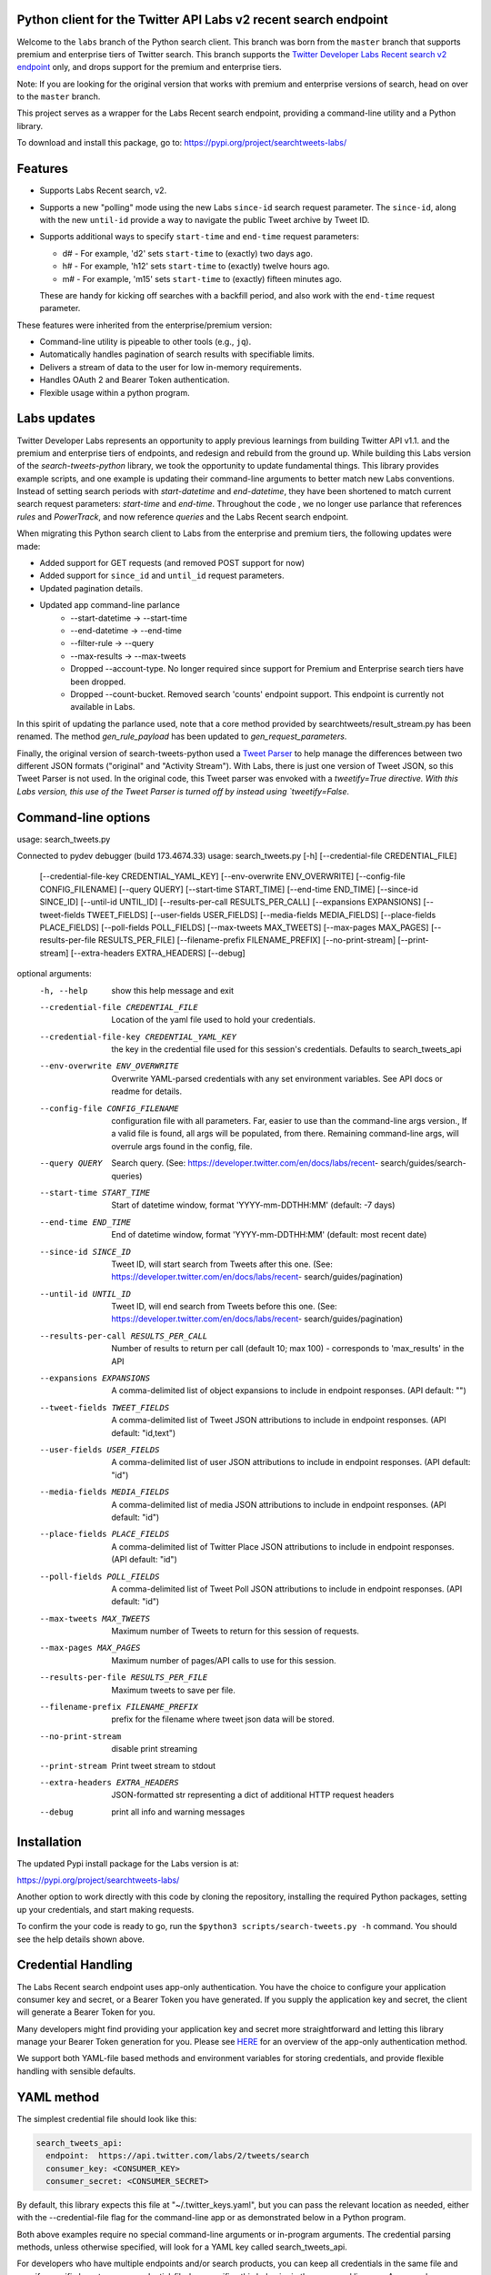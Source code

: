 .. image:: https://img.shields.io/static/v1?label=Twitter%20API&message=Labs%20v2&color=794BC4&style=flat&logo=Twitter
   :target: https://developer.twitter.com/en/docs/labs/overview/versioning
   :alt: Twitter API Labs v2

Python client for the Twitter API Labs v2 recent search endpoint
===========================================================

Welcome to the ``labs`` branch of the Python search client. This branch was born from the ``master`` branch that supports premium and enterprise tiers of Twitter search. This branch supports the  `Twitter Developer Labs Recent search v2 endpoint <https://developer.twitter.com/en/docs/labs/recent-search/overview>`__ only, and drops support for the premium and enterprise tiers.

Note: If you are looking for the original version that works with premium and enterprise versions of search, head on over to the ``master`` branch.

This project serves as a wrapper for the Labs Recent search endpoint, providing a command-line utility and a Python library.

To download and install this package, go to: https://pypi.org/project/searchtweets-labs/

Features
========

- Supports Labs Recent search, v2.
- Supports a new "polling" mode using the new Labs ``since-id`` search request parameter. The ``since-id``, along with the new ``until-id`` provide a way to navigate the public Tweet archive by Tweet ID.
- Supports additional ways to specify ``start-time`` and ``end-time`` request parameters:

  - d# - For example, 'd2' sets ``start-time`` to (exactly) two days ago.
  - h# - For example, 'h12' sets ``start-time`` to (exactly) twelve hours ago.
  - m# - For example, 'm15' sets ``start-time`` to (exactly) fifteen minutes ago.

  These are handy for kicking off searches with a backfill period, and also work with the ``end-time`` request parameter.

These features were inherited from the enterprise/premium version:

-  Command-line utility is pipeable to other tools (e.g., ``jq``).
-  Automatically handles pagination of search results with specifiable limits.
-  Delivers a stream of data to the user for low in-memory requirements.
-  Handles OAuth 2 and Bearer Token authentication.
-  Flexible usage within a python program.


Labs updates
============

Twitter Developer Labs represents an opportunity to apply previous learnings from building Twitter API v1.1. and the premium and enterprise tiers of endpoints, and redesign and rebuild from the ground up. While building this Labs version of the `search-tweets-python` library, we took the opportunity to update fundamental things. This library provides example scripts, and one example is updating their command-line arguments to better match new Labs conventions. Instead of setting search periods with `start-datetime` and `end-datetime`, they have been shortened to match current search request parameters: `start-time` and `end-time`. Throughout the code , we no longer use parlance that references `rules` and `PowerTrack`, and now reference `queries` and the Labs Recent search endpoint. 

When migrating this Python search client to Labs from the enterprise and premium tiers, the following updates were made:

- Added support for GET requests (and removed POST support for now)
- Added support for ``since_id`` and ``until_id`` request parameters.
- Updated pagination details.
- Updated app command-line parlance
      -  --start-datetime → --start-time
      -  --end-datetime → --end-time
      -  --filter-rule → --query
      -  --max-results → --max-tweets
      - Dropped --account-type. No longer required since support for Premium and Enterprise search tiers have been dropped.
      - Dropped --count-bucket. Removed search 'counts' endpoint support. This endpoint is currently not available in Labs.

In this spirit of updating the parlance used, note that a core method provided by searchtweets/result_stream.py has been renamed. The method `gen_rule_payload` has been updated to `gen_request_parameters`. 

Finally, the original version of search-tweets-python used a `Tweet Parser <https://twitterdev.github.io/tweet_parser/>`__ to help manage the differences between two different JSON formats ("original" and "Activity Stream"). With Labs, there is just one version of Tweet JSON, so this Tweet Parser is not used. In the original code, this Tweet parser was envoked with a `tweetify=True directive. With this Labs version, this use of the Tweet Parser is turned off by instead using `tweetify=False`.


Command-line options
=====================

usage: search_tweets.py

Connected to pydev debugger (build 173.4674.33)
usage: search_tweets.py [-h] [--credential-file CREDENTIAL_FILE]
                        [--credential-file-key CREDENTIAL_YAML_KEY]
                        [--env-overwrite ENV_OVERWRITE]
                        [--config-file CONFIG_FILENAME] [--query QUERY]
                        [--start-time START_TIME] [--end-time END_TIME]
                        [--since-id SINCE_ID] [--until-id UNTIL_ID]
                        [--results-per-call RESULTS_PER_CALL]
                        [--expansions EXPANSIONS]
                        [--tweet-fields TWEET_FIELDS]
                        [--user-fields USER_FIELDS]
                        [--media-fields MEDIA_FIELDS]
                        [--place-fields PLACE_FIELDS]
                        [--poll-fields POLL_FIELDS] [--max-tweets MAX_TWEETS]
                        [--max-pages MAX_PAGES]
                        [--results-per-file RESULTS_PER_FILE]
                        [--filename-prefix FILENAME_PREFIX]
                        [--no-print-stream] [--print-stream]
                        [--extra-headers EXTRA_HEADERS] [--debug]

optional arguments:
  -h, --help            show this help message and exit
  --credential-file CREDENTIAL_FILE
                        Location of the yaml file used to hold your
                        credentials.
  --credential-file-key CREDENTIAL_YAML_KEY
                        the key in the credential file used for this session's
                        credentials. Defaults to search_tweets_api
  --env-overwrite ENV_OVERWRITE
                        Overwrite YAML-parsed credentials with any set
                        environment variables. See API docs or readme for
                        details.
  --config-file CONFIG_FILENAME
                        configuration file with all parameters. Far, easier to
                        use than the command-line args version., If a valid
                        file is found, all args will be populated, from there.
                        Remaining command-line args, will overrule args found
                        in the config, file.
  --query QUERY         Search query. (See:
                        https://developer.twitter.com/en/docs/labs/recent-
                        search/guides/search-queries)
  --start-time START_TIME
                        Start of datetime window, format 'YYYY-mm-DDTHH:MM'
                        (default: -7 days)
  --end-time END_TIME   End of datetime window, format 'YYYY-mm-DDTHH:MM'
                        (default: most recent date)
  --since-id SINCE_ID   Tweet ID, will start search from Tweets after this
                        one. (See:
                        https://developer.twitter.com/en/docs/labs/recent-
                        search/guides/pagination)
  --until-id UNTIL_ID   Tweet ID, will end search from Tweets before this one.
                        (See:
                        https://developer.twitter.com/en/docs/labs/recent-
                        search/guides/pagination)
  --results-per-call RESULTS_PER_CALL
                        Number of results to return per call (default 10; max
                        100) - corresponds to 'max_results' in the API
  --expansions EXPANSIONS
                        A comma-delimited list of object expansions to include
                        in endpoint responses. (API default: "")
  --tweet-fields TWEET_FIELDS
                        A comma-delimited list of Tweet JSON attributions to
                        include in endpoint responses. (API default:
                        "id,text")
  --user-fields USER_FIELDS
                        A comma-delimited list of user JSON attributions to
                        include in endpoint responses. (API default: "id")
  --media-fields MEDIA_FIELDS
                        A comma-delimited list of media JSON attributions to
                        include in endpoint responses. (API default: "id")
  --place-fields PLACE_FIELDS
                        A comma-delimited list of Twitter Place JSON
                        attributions to include in endpoint responses. (API
                        default: "id")
  --poll-fields POLL_FIELDS
                        A comma-delimited list of Tweet Poll JSON attributions
                        to include in endpoint responses. (API default: "id")
  --max-tweets MAX_TWEETS
                        Maximum number of Tweets to return for this session of
                        requests.
  --max-pages MAX_PAGES
                        Maximum number of pages/API calls to use for this
                        session.
  --results-per-file RESULTS_PER_FILE
                        Maximum tweets to save per file.
  --filename-prefix FILENAME_PREFIX
                        prefix for the filename where tweet json data will be
                        stored.
  --no-print-stream     disable print streaming
  --print-stream        Print tweet stream to stdout
  --extra-headers EXTRA_HEADERS
                        JSON-formatted str representing a dict of additional
                        HTTP request headers
  --debug               print all info and warning messages


Installation
=============

The updated Pypi install package for the Labs version is at:

https://pypi.org/project/searchtweets-labs/

Another option to work directly with this code by cloning the repository, installing the required Python packages, setting up your credentials, and start making requests.

To confirm the your code is ready to go, run the ``$python3 scripts/search-tweets.py -h`` command. You should see the help details shown above.

Credential Handling
===================

The Labs Recent search endpoint uses app-only authentication. You have the choice to configure your application consumer key and secret, or a Bearer Token you have generated. If you supply the application key and secret, the client will generate a Bearer Token for you.

Many developers might find providing your application key and secret more straightforward and letting this library manage your Bearer Token generation for you. Please see `HERE <https://developer.twitter.com/en/docs/basics/authentication/oauth-2-0>`_ for an overview of the app-only authentication method.

We support both YAML-file based methods and environment variables for storing credentials, and provide flexible handling with sensible defaults.

YAML method
===========

The simplest credential file should look like this:

.. code:: yaml

  search_tweets_api:
    endpoint:  https://api.twitter.com/labs/2/tweets/search
    consumer_key: <CONSUMER_KEY>
    consumer_secret: <CONSUMER_SECRET>

By default, this library expects this file at "~/.twitter_keys.yaml", but you can pass the relevant location as needed, either with the --credential-file flag for the command-line app or as demonstrated below in a Python program.

Both above examples require no special command-line arguments or in-program arguments. The credential parsing methods, unless otherwise specified, will look for a YAML key called search_tweets_api.

For developers who have multiple endpoints and/or search products, you can keep all credentials in the same file and specify specific keys to use. --credential-file-key specifies this behavior in the command line app. An example:

.. code:: yaml

  search_tweets_labsv1:
    endpoint: https://api.twitter.com/labs/1/tweets/search
    consumer_key: <KEY>
    consumer_secret: <SECRET>
    (optional) bearer_token: <TOKEN>

  search_tweets_labsv2:
    endpoint: https://api.twitter.com/labs/2/tweets/search
    consumer_key: <KEY>
    consumer_secret: <SECRET>
    (optional) bearer_token: <TOKEN>

Environment Variables
=====================

If you want or need to pass credentials via environment variables, you can set the appropriate variables:

::

  export SEARCHTWEETS_ENDPOINT=
  export SEARCHTWEETS_BEARER_TOKEN=
  export SEARCHTWEETS_CONSUMER_KEY=
  export SEARCHTWEETS_CONSUMER_SECRET=

The ``load_credentials`` function will attempt to find these variables if it cannot load fields from the YAML file, and it will **overwrite any credentials from the YAML file that are present as environment variables** if they have been parsed. This behavior can be changed by setting the ``load_credentials`` parameter ``env_overwrite`` to ``False``.

The following cells demonstrates credential handling in the Python library.

.. code:: python

  from searchtweets import load_credentials

.. code:: python

  load_credentials(filename="./search_tweets_creds_example.yaml",
                   yaml_key="search_tweets_v2_example",
                   env_overwrite=False)

::

  {'bearer_token': '<A_VERY_LONG_MAGIC_STRING>',
   'endpoint': 'https://api.twitter.com/labs/2/tweets/search',
   'extra_headers_dict': None}

Environment Variable Overrides
------------------------------

If we set our environment variables, the program will look for them
regardless of a YAML file's validity or existence.

.. code:: python

   import os
   os.environ["SEARCHTWEETS_BEARER_TOKEN"] = "<ENV_BEARER_TOKEN>"
   os.environ["SEARCHTWEETS_ENDPOINT"] = "<https://endpoint>"

   load_credentials(filename="nothing_here.yaml", yaml_key="no_key_here")

::

   cannot read file nothing_here.yaml
   Error parsing YAML file; searching for valid environment variables

::

   {'bearer_token': '<ENV_BEARER_TOKEN>',
    'endpoint': '<https://endpoint>'}

Command-line app
----------------

the flags:

-  ``--credential-file <FILENAME>``
-  ``--credential-file-key <KEY>``
-  ``--env-overwrite``

are used to control credential behavior from the command-line app.

--------------

Using the Comand Line Application
=================================

The library includes an application, ``search_tweets.py``, that provides rapid access to Tweets. When you use ``pip`` to install this package, ``search_tweets.py`` is installed globally. The file is located in the ``scripts/`` directory for those who want to run it locally.

Note that the ``--results-per-call`` flag specifies an argument to the API, not as a hard max to number of results returned from this program. The argument ``--max-tweets`` defines the maximum number of results to return from a single run of the ``search-tweets.py``` script. All examples assume that your credentials are set up correctly in the default location - ``.twitter_keys.yaml`` or in environment variables.

**Stream json results to stdout without saving**

.. code:: bash

  search_tweets.py \
    --max-tweets 1000 \
    --results-per-call 100 \
    --query "(snow OR rain) has:media -is:retweet" \
    --print-stream

**Stream json results to stdout and save to a file**

.. code:: bash

  search_tweets.py \
    --max-results 1000 \
    --results-per-call 100 \
    --query "(snow OR rain) has:media -is:retweet" \
    --filename-prefix beyonce_geo \
    --print-stream

**Save to file without output**

.. code:: bash

  search_tweets.py \
    --max-results 100 \
    --results-per-call 100 \
    --query "(snow OR rain) has:media -is:retweet" \
    --filename-prefix weather_pic \
    --no-print-stream

One or more custom headers can be specified from the command line, using the ``--extra-headers`` argument and a JSON-formatted string representing a dictionary of extra headers:

.. code:: bash

  search_tweets.py \
    --query "(snow OR rain) has:media -is:retweet" \
    --extra-headers '{"<MY_HEADER_KEY>":"<MY_HEADER_VALUE>"}'

Options can be passed via a configuration file (either ini or YAML). Example files can be found in the ``config/api_config_example.config`` or ``config/api_yaml_example.yaml`` files, which might look like this:

.. code:: bash

  [search_rules]
  start_time = 2020-05-01
  end_time = 2020-05-01
  query = (snow OR rain) has:media -is:retweet

  [search_params]
  results_per_call = 100
  max_tweets = 10000

  [output_params]
  save_file = True
  filename_prefix = weather-pics
  results_per_file = 10000000

Or this:

.. code:: bash

  search_rules:
      start_time: 2020-05-01
      end_time: 2020-05-01 01:01
      query: (snow OR rain) has:media -is:retweet

  search_params:
      results_per_call: 100
      max_results: 500

  output_params:
      save_file: True
      filename_prefix: (snow OR rain) has:media -is:retweet
      results_per_file: 10000000

Custom headers can be specified in a config file, under a specific credentials key:

.. code:: yaml

  search_tweets_api:
    endpoint: <FULL_URL_OF_ENDPOINT>
    bearer_token: <AAAAAloooooogString>
    extra_headers:
      <MY_HEADER_KEY>: <MY_HEADER_VALUE>

When using a config file in conjunction with the command-line utility, you need to specify your config file via the ``--config-file`` parameter. Additional command-line arguments will either be added to the config file args or overwrite the config file args if both are specified and present.

Example:

::

  search_tweets.py \
    --config-file myapiconfig.config \
    --no-print-stream

------------------

Using the Twitter Search APIs' Python Wrapper
=============================================

Working with the API within a Python program is straightforward.

We'll assume that credentials are in the default location,
``~/.twitter_keys.yaml``.

.. code:: python

   from searchtweets import ResultStream, gen_request_parameters, load_credentials


Labs Setup
-------------

.. code:: python

   labs_search_args = load_credentials("~/.twitter_keys.yaml",
                                          yaml_key="search_tweets_labs",
                                          env_overwrite=False)
                                          

There is a function that formats search API rules into valid json queries called ``gen_request_parameters``. It has sensible defaults, such as pulling more Tweets per call than the default 10, and not including dates. Discussing the finer points of
generating search rules is out of scope for these examples; we encourage you to see the docs to learn the nuances within, but for now let's see what a query looks like.

.. code:: python

   rule = gen_request_requests("snow", results_per_call=100) 
   print(rule)

::

   {"query":"snow","max_results":100}

This rule will match tweets that have the text ``snow`` in them.

From this point, there are two ways to interact with the API. There is a quick method to collect smaller amounts of Tweets to memory that requires less thought and knowledge, and interaction with the ``ResultStream`` object which will be introduced later.

Fast Way
--------

We'll use the ``search_args`` variable to power the configuration point for the API. The object also takes a valid search query and has options to cutoff search when hitting limits on both number of Tweets and endpoint calls.

We'll be using the ``collect_results`` function, which has three parameters.

-  query: a valid search query, referenced earlier
-  max_results: as the API handles pagination, it will stop collecting
   when we get to this number
-  result_stream_args: configuration args that we've already specified.

Let's see how it goes:

.. code:: python

   from searchtweets import collect_results

.. code:: python

   tweets = collect_results(query,
                            max_results=100,
                            result_stream_args=labs_search_args) # change this if you need to

An overwhelming number of Tweet attributes are made available directly, as such:

.. code:: python

   [print(tweet.text, end='\n\n') for tweet in tweets[0:10]];

::

   @CleoLoughlin Rain after the snow? Do you have ice now?

   @koofltxr Rain, 134340, still with you, winter bear, Seoul, crystal snow, sea, outro:blueside

   @TheWxMeister Sorry it ruined your camping. I was covering plants in case we got snow in the Mountain Shadows area. Thankfully we didn\u2019t. At least it didn\u2019t stick to the ground. The wind was crazy! Got just over an inch of rain. Looking forward to better weather.

   @brettlorenzen And, the reliability of \u201cNeither snow nor rain nor heat nor gloom of night stays these couriers (the #USPS) from the swift completion of their appointed rounds.\u201d
   
   Because black people get killed in the rain, black lives matter in the rain. It matters all the time. Snow, rain, sleet, sunny days. We're not out here because it's sunny. We're not out here for fun. We're out here because black lives matter. 
   
   Some of the master copies of the film \u201cGone With the Wind\u201d are archived at the @librarycongress near \u201cSnow White and the Seven Dwarfs\u201d and \u201cSingin\u2019 in the Rain.\u201d GWTW isn\u2019t going to vanish off the face of the earth.
   
   Snow Man\u306eD.D.\u3068\nSixTONES\u306eImitation Rain\n\u6d41\u308c\u305f\u301c
   
   @Nonvieta Yup I work in the sanitation industry. I'm in the office however. Life would not go on without our garbage men and women out there. All day everyday rain snow or shine they out there.
   
   This picture of a rainbow in WA proves nothing. How do we know if this rainbow was not on Mars or the ISS? Maybe it was drawn in on the picture. WA has mail-in voting so we do have to worry aboug rain, snow, poll workers not showing up or voting machines broke on election day !! https://t.co/5WdHx0acS0 https://t.co/BEKtTpBW9g
   
   Weather in Oslo at 06:00: Clear Temp: 10.6\u00b0C Min today: 9.1\u00b0C Rain today:0.0mm Snow now: 0.0cm Wind N Conditions: Clear Daylight:18:39 hours Sunset: 22:36

Voila, we have some Tweets. For interactive environments and other cases where you don't care about collecting your data in a single load or don't need to operate on the stream of Tweets directly, I recommend using this convenience function.

Working with the ResultStream
-----------------------------

The ResultStream object will be powered by the ``search_args``, and takes the query and other configuration parameters, including a hard stop on number of pages to limit your API call usage.

.. code:: python

   rs = ResultStream(query=query,
                     max_results=500,
                     max_pages=1,
                     **labs_search_args)

   print(rs)
   
 ::
 
    ResultStream: 
   	{
       "endpoint":"https:\/\/api.twitter.com\/labs\/2\/tweets\/search",
       "request_parameters":{
           "query":"snow",
           "max_results":100
       },
       "tweetify":false,
       "max_results":1000
   }
   
There is a function, ``.stream``, that seamlessly handles requests and pagination for a given query. It returns a generator, and to grab our 1000 Tweets that mention ``snow`` we can do this:

.. code:: python

   tweets = list(rs.stream())

.. code:: python

   # using unidecode to prevent emoji/accents printing 
   [print(tweet) for tweet in tweets[0:10]];

::

{"id": "1270572563505254404", "text": "@CleoLoughlin Rain after the snow? Do you have ice now?"}
{"id": "1270570767038599168", "text": "@koofltxr Rain, 134340, still with you, winter bear, Seoul, crystal snow, sea, outro:blueside"}
{"id": "1270570621282340864", "text": "@TheWxMeister Sorry it ruined your camping. I was covering plants in case we got snow in the Mountain Shadows area. Thankfully we didn\u2019t. At least it didn\u2019t stick to the ground. The wind was crazy! Got just over an inch of rain. Looking forward to better weather."}
{"id": "1270569070287630337", "text": "@brettlorenzen And, the reliability of \u201cNeither snow nor rain nor heat nor gloom of night stays these couriers (the #USPS) from the swift completion of their appointed rounds.\u201d"}
{"id": "1270568690447257601", "text": "\"Because black people get killed in the rain, black lives matter in the rain. It matters all the time. Snow, rain, sleet, sunny days. We're not out here because it's sunny. We're not out here for fun. We're out here because black lives matter.\" @wisn12news https://t.co/3kZZ7q2MR9"}
{"id": "1270568607605575680", "text": "Some of the master copies of the film \u201cGone With the Wind\u201d are archived at the @librarycongress near \u201cSnow White and the Seven Dwarfs\u201d and \u201cSingin\u2019 in the Rain.\u201d GWTW isn\u2019t going to vanish off the face of the earth."}
{"id": "1270568437916426240", "text": "Snow Man\u306eD.D.\u3068\nSixTONES\u306eImitation Rain\n\u6d41\u308c\u305f\u301c"}
{"id": "1270568195519373313", "text": "@Nonvieta Yup I work in the sanitation industry. I'm in the office however. Life would not go on without our garbage men and women out there. All day everyday rain snow or shine they out there."}
{"id": "1270567737283117058", "text": "This picture of a rainbow in WA proves nothing. How do we know if this rainbow was not on Mars or the ISS? Maybe it was drawn in on the picture. WA has mail-in voting so we do have to worry aboug rain, snow, poll workers not showing up or voting machines broke on election day !! https://t.co/5WdHx0acS0 https://t.co/BEKtTpBW9g"}
{"id": "1270566386524356608", "text": "Weather in Oslo at 06:00: Clear Temp: 10.6\u00b0C Min today: 9.1\u00b0C Rain today:0.0mm Snow now: 0.0cm Wind N Conditions: Clear Daylight:18:39 hours Sunset: 22:36"}

Contributing
============

Any contributions should follow the following pattern:

1. Make a feature or bugfix branch, e.g.,
   ``git checkout -b my_new_feature``
2. Make your changes in that branch
3. Ensure you bump the version number in ``searchtweets/_version.py`` to
   reflect your changes. We use `Semantic
   Versioning <https://semver.org>`__, so non-breaking enhancements
   should increment the minor version, e.g., ``1.5.0 -> 1.6.0``, and
   bugfixes will increment the last version, ``1.6.0 -> 1.6.1``.
4. Create a pull request

After the pull request process is accepted, package maintainers will
handle building documentation and distribution to Pypi.

For reference, distributing to Pypi is accomplished by the following
commands, ran from the root directory in the repo:

.. code:: bash

   python setup.py bdist_wheel
   python setup.py sdist
   twine upload dist/*

How to build the documentation:

Building the documentation requires a few Sphinx packages to build the
webpages:

.. code:: bash

   pip install sphinx
   pip install sphinx_bootstrap_theme
   pip install sphinxcontrib-napoleon

Then (once your changes are committed to master) you should be able to
run the documentation-generating bash script and follow the
instructions:

.. code:: bash

   bash build_sphinx_docs.sh master searchtweets

Note that this README is also generated, and so after any README changes
you'll need to re-build the README (you need pandoc version 2.1+ for
this) and commit the result:

.. code:: bash

   bash make_readme.sh
